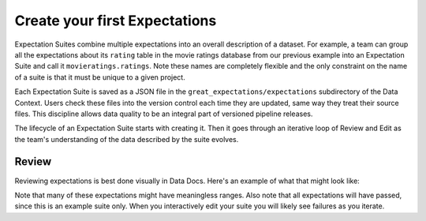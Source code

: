 .. _getting_started__create_your_first_expectations:

Create your first Expectations
------------------------------

Expectation Suites combine multiple expectations into an overall description of a dataset. For example, a team can group all the expectations about its ``rating`` table in the movie ratings database from our previous example into an Expectation Suite and call it ``movieratings.ratings``. Note these names are completely flexible and the only constraint on the name of a suite is that it must be unique to a given project.

Each Expectation Suite is saved as a JSON file in the ``great_expectations/expectations`` subdirectory of the Data Context. Users check these files into the version control each time they are updated, same way they treat their source files. This discipline allows data quality to be an integral part of versioned pipeline releases.

The lifecycle of an Expectation Suite starts with creating it. Then it goes through an iterative loop of Review and Edit as the team's understanding of the data described by the suite evolves.

Review
********************************************

Reviewing expectations is best done visually in Data Docs. Here's an example of what that might look like:

.. image:: ../images/sample_e_s_view.png

Note that many of these expectations might have meaningless ranges.
Also note that all expectations will have passed, since this is an example suite only.
When you interactively edit your suite you will likely see failures as you iterate.
